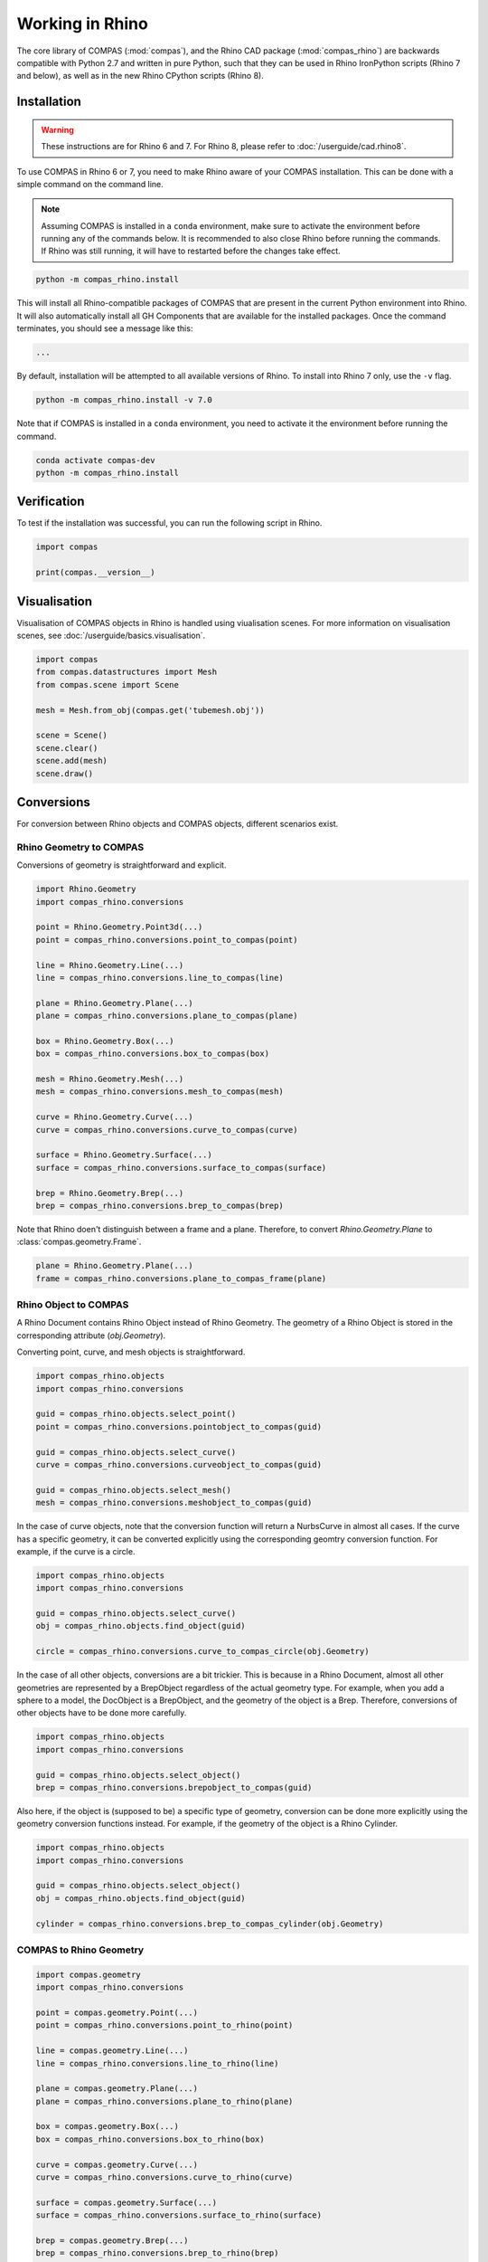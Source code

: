 ********************************************************************************
Working in Rhino
********************************************************************************

.. rst-class:: lead

The core library of COMPAS (:mod:`compas`), and the Rhino CAD package (:mod:`compas_rhino`)
are backwards compatible with Python 2.7 and written in pure Python,
such that they can be used in Rhino IronPython scripts (Rhino 7 and below),
as well as in the new Rhino CPython scripts (Rhino 8).

Installation
============

.. warning::

    These instructions are for Rhino 6 and 7.
    For Rhino 8, please refer to :doc:`/userguide/cad.rhino8`.

To use COMPAS in Rhino 6 or 7, you need to make Rhino aware of your COMPAS installation.
This can be done with a simple command on the command line.

.. note::

    Assuming COMPAS is installed in a ``conda`` environment, make sure to activate the environment before running any of the commands below.
    It is recommended to also close Rhino before running the commands.
    If Rhino was still running, it will have to restarted before the changes take effect.

.. code-block:: bash

    python -m compas_rhino.install

This will install all Rhino-compatible packages of COMPAS that are present in the current Python environment into Rhino.
It will also automatically install all GH Components that are available for the installed packages.
Once the command terminates, you should see a message like this:

.. code-block:: bash

    ...

By default, installation will be attempted to all available versions of Rhino.
To install into Rhino 7 only, use the ``-v`` flag.

.. code-block:: bash

    python -m compas_rhino.install -v 7.0

Note that if COMPAS is installed in a ``conda`` environment, you need to activate it the environment before running the command.

.. code-block:: bash

    conda activate compas-dev
    python -m compas_rhino.install


Verification
============

To test if the installation was successful, you can run the following script in Rhino.

.. code-block:: python

    import compas

    print(compas.__version__)


Visualisation
=============

Visualisation of COMPAS objects in Rhino is handled using viualisation scenes.
For more information on visualisation scenes, see :doc:`/userguide/basics.visualisation`.

.. code-block:: python

    import compas
    from compas.datastructures import Mesh
    from compas.scene import Scene

    mesh = Mesh.from_obj(compas.get('tubemesh.obj'))

    scene = Scene()
    scene.clear()
    scene.add(mesh)
    scene.draw()


Conversions
===========

For conversion between Rhino objects and COMPAS objects, different scenarios exist.

Rhino Geometry to COMPAS
------------------------

Conversions of geometry is straightforward and explicit.

.. code-block:: python

    import Rhino.Geometry
    import compas_rhino.conversions

    point = Rhino.Geometry.Point3d(...)
    point = compas_rhino.conversions.point_to_compas(point)

    line = Rhino.Geometry.Line(...)
    line = compas_rhino.conversions.line_to_compas(line)

    plane = Rhino.Geometry.Plane(...)
    plane = compas_rhino.conversions.plane_to_compas(plane)

    box = Rhino.Geometry.Box(...)
    box = compas_rhino.conversions.box_to_compas(box)

    mesh = Rhino.Geometry.Mesh(...)
    mesh = compas_rhino.conversions.mesh_to_compas(mesh)

    curve = Rhino.Geometry.Curve(...)
    curve = compas_rhino.conversions.curve_to_compas(curve)

    surface = Rhino.Geometry.Surface(...)
    surface = compas_rhino.conversions.surface_to_compas(surface)

    brep = Rhino.Geometry.Brep(...)
    brep = compas_rhino.conversions.brep_to_compas(brep)


Note that Rhino doen't distinguish between a frame and a plane.
Therefore, to convert `Rhino.Geometry.Plane` to :class:`compas.geometry.Frame`.

.. code-block:: python

    plane = Rhino.Geometry.Plane(...)
    frame = compas_rhino.conversions.plane_to_compas_frame(plane)


Rhino Object to COMPAS
----------------------

A Rhino Document contains Rhino Object instead of Rhino Geometry.
The geometry of a Rhino Object is stored in the corresponding attribute (`obj.Geometry`).

Converting point, curve, and mesh objects is straightforward.

.. code-block:: python

    import compas_rhino.objects
    import compas_rhino.conversions

    guid = compas_rhino.objects.select_point()
    point = compas_rhino.conversions.pointobject_to_compas(guid)

    guid = compas_rhino.objects.select_curve()
    curve = compas_rhino.conversions.curveobject_to_compas(guid)

    guid = compas_rhino.objects.select_mesh()
    mesh = compas_rhino.conversions.meshobject_to_compas(guid)


In the case of curve objects, note that the conversion function will return a NurbsCurve in almost all cases.
If the curve has a specific geometry, it can be converted explicitly using the corresponding geomtry conversion function.
For example, if the curve is a circle.

.. code-block:: python

    import compas_rhino.objects
    import compas_rhino.conversions

    guid = compas_rhino.objects.select_curve()
    obj = compas_rhino.objects.find_object(guid)

    circle = compas_rhino.conversions.curve_to_compas_circle(obj.Geometry)


In the case of all other objects, conversions are a bit trickier.
This is because in a Rhino Document, almost all other geometries are represented by a BrepObject regardless of the actual geometry type.
For example, when you add a sphere to a model, the DocObject is a BrepObject, and the geometry of the object is a Brep.
Therefore, conversions of other objects have to be done more carefully.

.. code-block:: python

    import compas_rhino.objects
    import compas_rhino.conversions

    guid = compas_rhino.objects.select_object()
    brep = compas_rhino.conversions.brepobject_to_compas(guid)


Also here, if the object is (supposed to be) a specific type of geometry,
conversion can be done more explicitly using the geometry conversion functions instead.
For example, if the geometry of the object is a Rhino Cylinder.

.. code-block:: python

    import compas_rhino.objects
    import compas_rhino.conversions

    guid = compas_rhino.objects.select_object()
    obj = compas_rhino.objects.find_object(guid)

    cylinder = compas_rhino.conversions.brep_to_compas_cylinder(obj.Geometry)


COMPAS to Rhino Geometry
------------------------

.. code-block:: python

    import compas.geometry
    import compas_rhino.conversions

    point = compas.geometry.Point(...)
    point = compas_rhino.conversions.point_to_rhino(point)

    line = compas.geometry.Line(...)
    line = compas_rhino.conversions.line_to_rhino(line)

    plane = compas.geometry.Plane(...)
    plane = compas_rhino.conversions.plane_to_rhino(plane)

    box = compas.geometry.Box(...)
    box = compas_rhino.conversions.box_to_rhino(box)

    curve = compas.geometry.Curve(...)
    curve = compas_rhino.conversions.curve_to_rhino(curve)

    surface = compas.geometry.Surface(...)
    surface = compas_rhino.conversions.surface_to_rhino(surface)

    brep = compas.geometry.Brep(...)
    brep = compas_rhino.conversions.brep_to_rhino(brep)


To convert a :class:`compas.geometry.Frame`.

.. code-block:: python

    frame = compas.geometry.Frame(...)
    plane = compas_rhino.conversions.frame_to_rhino_plane(frame)


COMPAS to Rhino Object
----------------------

COMPAS objects are converted to Rhino Objects implicitly, by placing them into a visualisation scene.
However, you can create a Rhino Object in a Rhino Dcocument explicitly from a COMPAS object.

.. code-block:: python

    import scriptcontext as sc
    import compas.geometry
    import compas_rhino_conversions

    point = compas.geometry.Point(...)
    geometry = compas_rhino.conversions.point_to_rhino(point)

    guid = sc.doc.Objects.AddPoint(geometry)


Data Exchange
=============

JSON
----

rhino3dm
--------

Remote Procedure Calls
======================


Known Issues
============

